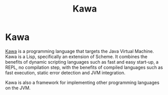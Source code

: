 #+title: Kawa

* Kawa

[[https://www.gnu.org/software/kawa/][Kawa]] is a programming language that targets the Java Virtual Machine. Kawa is a
Lisp, specifically an extension of Scheme. It combines the benefits of dynamic
scripting languages such as fast and easy start-up, a REPL, no compilation step,
with the benefits of compiled languages such as fast execution, static error
detection and JVM integration.

Kawa is also a framework for implementing other programming languages on
the JVM.
